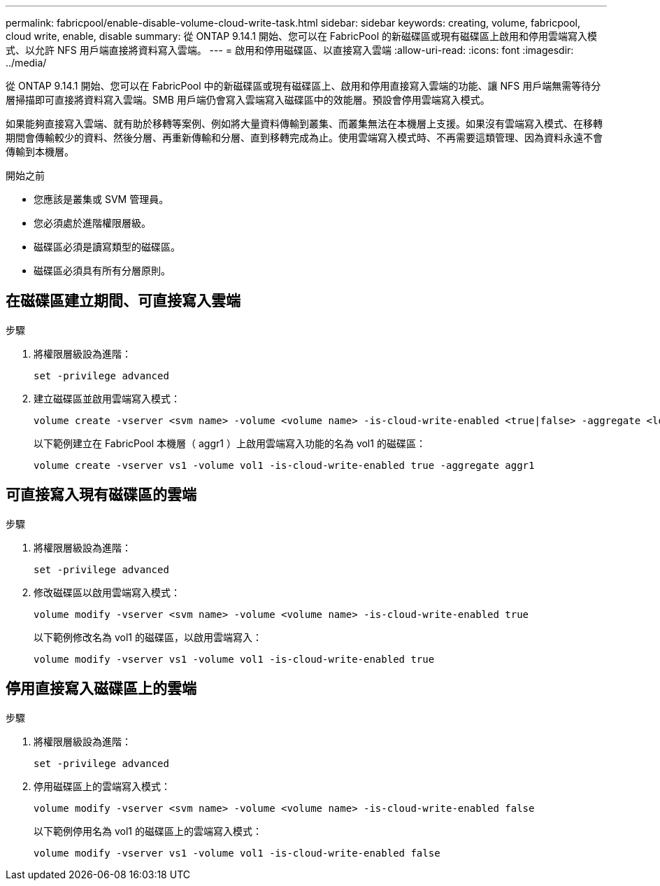 ---
permalink: fabricpool/enable-disable-volume-cloud-write-task.html 
sidebar: sidebar 
keywords: creating, volume, fabricpool, cloud write, enable, disable 
summary: 從 ONTAP 9.14.1 開始、您可以在 FabricPool 的新磁碟區或現有磁碟區上啟用和停用雲端寫入模式、以允許 NFS 用戶端直接將資料寫入雲端。 
---
= 啟用和停用磁碟區、以直接寫入雲端
:allow-uri-read: 
:icons: font
:imagesdir: ../media/


[role="lead"]
從 ONTAP 9.14.1 開始、您可以在 FabricPool 中的新磁碟區或現有磁碟區上、啟用和停用直接寫入雲端的功能、讓 NFS 用戶端無需等待分層掃描即可直接將資料寫入雲端。SMB 用戶端仍會寫入雲端寫入磁碟區中的效能層。預設會停用雲端寫入模式。

如果能夠直接寫入雲端、就有助於移轉等案例、例如將大量資料傳輸到叢集、而叢集無法在本機層上支援。如果沒有雲端寫入模式、在移轉期間會傳輸較少的資料、然後分層、再重新傳輸和分層、直到移轉完成為止。使用雲端寫入模式時、不再需要這類管理、因為資料永遠不會傳輸到本機層。

.開始之前
* 您應該是叢集或 SVM 管理員。
* 您必須處於進階權限層級。
* 磁碟區必須是讀寫類型的磁碟區。
* 磁碟區必須具有所有分層原則。




== 在磁碟區建立期間、可直接寫入雲端

.步驟
. 將權限層級設為進階：
+
[source, cli]
----
set -privilege advanced
----
. 建立磁碟區並啟用雲端寫入模式：
+
[source, cli]
----
volume create -vserver <svm name> -volume <volume name> -is-cloud-write-enabled <true|false> -aggregate <local tier name>
----
+
以下範例建立在 FabricPool 本機層（ aggr1 ）上啟用雲端寫入功能的名為 vol1 的磁碟區：

+
[listing]
----
volume create -vserver vs1 -volume vol1 -is-cloud-write-enabled true -aggregate aggr1
----




== 可直接寫入現有磁碟區的雲端

.步驟
. 將權限層級設為進階：
+
[source, cli]
----
set -privilege advanced
----
. 修改磁碟區以啟用雲端寫入模式：
+
[source, cli]
----
volume modify -vserver <svm name> -volume <volume name> -is-cloud-write-enabled true
----
+
以下範例修改名為 vol1 的磁碟區，以啟用雲端寫入：

+
[listing]
----
volume modify -vserver vs1 -volume vol1 -is-cloud-write-enabled true
----




== 停用直接寫入磁碟區上的雲端

.步驟
. 將權限層級設為進階：
+
[source, cli]
----
set -privilege advanced
----
. 停用磁碟區上的雲端寫入模式：
+
[source, cli]
----
volume modify -vserver <svm name> -volume <volume name> -is-cloud-write-enabled false
----
+
以下範例停用名為 vol1 的磁碟區上的雲端寫入模式：

+
[listing]
----
volume modify -vserver vs1 -volume vol1 -is-cloud-write-enabled false
----

